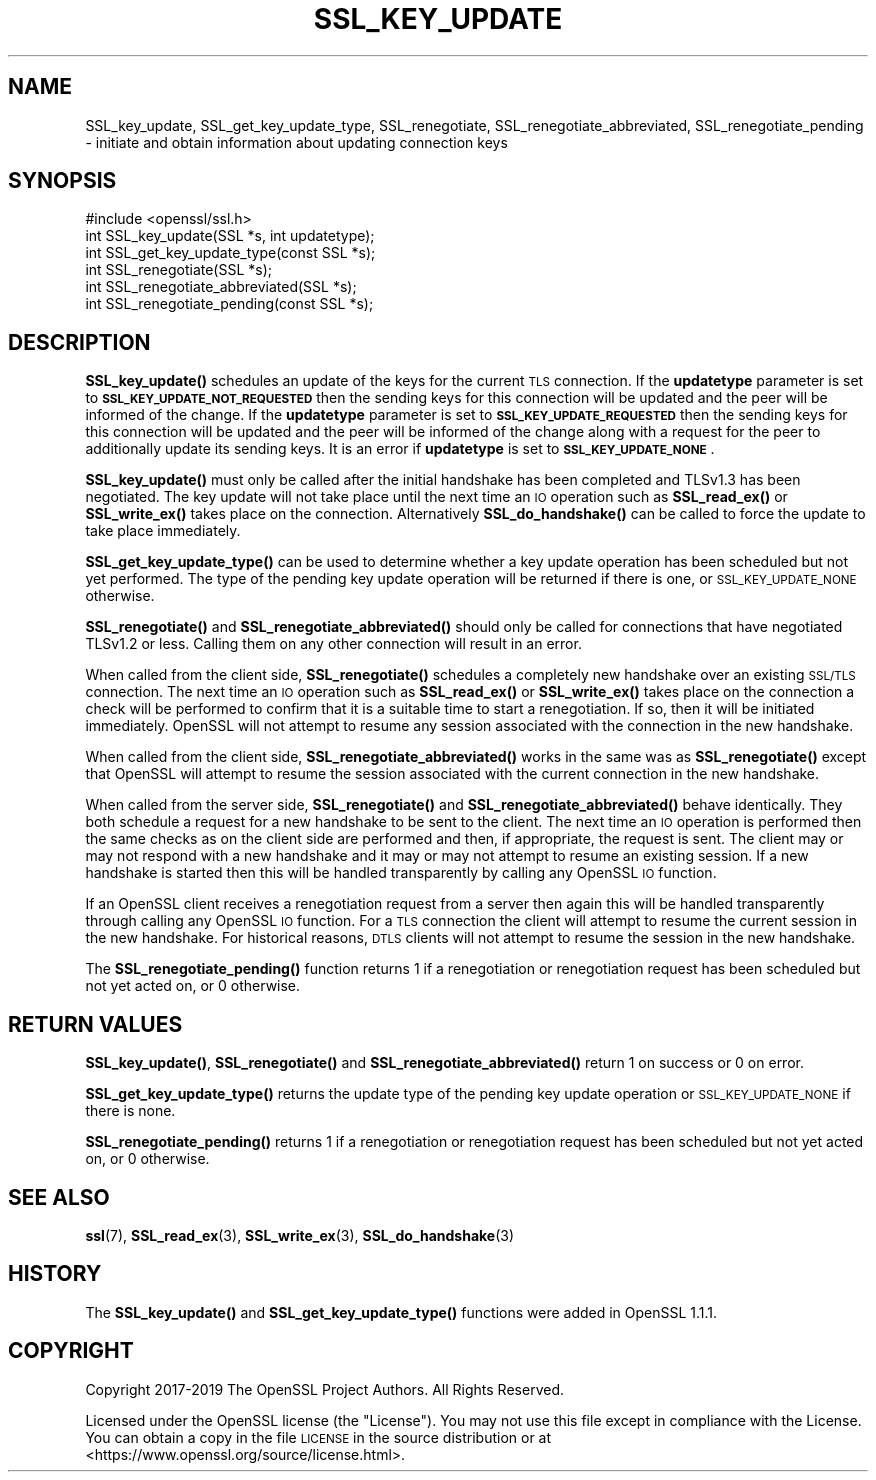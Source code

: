 .\" Automatically generated by Pod::Man 4.14 (Pod::Simple 3.42)
.\"
.\" Standard preamble:
.\" ========================================================================
.de Sp \" Vertical space (when we can't use .PP)
.if t .sp .5v
.if n .sp
..
.de Vb \" Begin verbatim text
.ft CW
.nf
.ne \\$1
..
.de Ve \" End verbatim text
.ft R
.fi
..
.\" Set up some character translations and predefined strings.  \*(-- will
.\" give an unbreakable dash, \*(PI will give pi, \*(L" will give a left
.\" double quote, and \*(R" will give a right double quote.  \*(C+ will
.\" give a nicer C++.  Capital omega is used to do unbreakable dashes and
.\" therefore won't be available.  \*(C` and \*(C' expand to `' in nroff,
.\" nothing in troff, for use with C<>.
.tr \(*W-
.ds C+ C\v'-.1v'\h'-1p'\s-2+\h'-1p'+\s0\v'.1v'\h'-1p'
.ie n \{\
.    ds -- \(*W-
.    ds PI pi
.    if (\n(.H=4u)&(1m=24u) .ds -- \(*W\h'-12u'\(*W\h'-12u'-\" diablo 10 pitch
.    if (\n(.H=4u)&(1m=20u) .ds -- \(*W\h'-12u'\(*W\h'-8u'-\"  diablo 12 pitch
.    ds L" ""
.    ds R" ""
.    ds C` ""
.    ds C' ""
'br\}
.el\{\
.    ds -- \|\(em\|
.    ds PI \(*p
.    ds L" ``
.    ds R" ''
.    ds C`
.    ds C'
'br\}
.\"
.\" Escape single quotes in literal strings from groff's Unicode transform.
.ie \n(.g .ds Aq \(aq
.el       .ds Aq '
.\"
.\" If the F register is >0, we'll generate index entries on stderr for
.\" titles (.TH), headers (.SH), subsections (.SS), items (.Ip), and index
.\" entries marked with X<> in POD.  Of course, you'll have to process the
.\" output yourself in some meaningful fashion.
.\"
.\" Avoid warning from groff about undefined register 'F'.
.de IX
..
.nr rF 0
.if \n(.g .if rF .nr rF 1
.if (\n(rF:(\n(.g==0)) \{\
.    if \nF \{\
.        de IX
.        tm Index:\\$1\t\\n%\t"\\$2"
..
.        if !\nF==2 \{\
.            nr % 0
.            nr F 2
.        \}
.    \}
.\}
.rr rF
.\"
.\" Accent mark definitions (@(#)ms.acc 1.5 88/02/08 SMI; from UCB 4.2).
.\" Fear.  Run.  Save yourself.  No user-serviceable parts.
.    \" fudge factors for nroff and troff
.if n \{\
.    ds #H 0
.    ds #V .8m
.    ds #F .3m
.    ds #[ \f1
.    ds #] \fP
.\}
.if t \{\
.    ds #H ((1u-(\\\\n(.fu%2u))*.13m)
.    ds #V .6m
.    ds #F 0
.    ds #[ \&
.    ds #] \&
.\}
.    \" simple accents for nroff and troff
.if n \{\
.    ds ' \&
.    ds ` \&
.    ds ^ \&
.    ds , \&
.    ds ~ ~
.    ds /
.\}
.if t \{\
.    ds ' \\k:\h'-(\\n(.wu*8/10-\*(#H)'\'\h"|\\n:u"
.    ds ` \\k:\h'-(\\n(.wu*8/10-\*(#H)'\`\h'|\\n:u'
.    ds ^ \\k:\h'-(\\n(.wu*10/11-\*(#H)'^\h'|\\n:u'
.    ds , \\k:\h'-(\\n(.wu*8/10)',\h'|\\n:u'
.    ds ~ \\k:\h'-(\\n(.wu-\*(#H-.1m)'~\h'|\\n:u'
.    ds / \\k:\h'-(\\n(.wu*8/10-\*(#H)'\z\(sl\h'|\\n:u'
.\}
.    \" troff and (daisy-wheel) nroff accents
.ds : \\k:\h'-(\\n(.wu*8/10-\*(#H+.1m+\*(#F)'\v'-\*(#V'\z.\h'.2m+\*(#F'.\h'|\\n:u'\v'\*(#V'
.ds 8 \h'\*(#H'\(*b\h'-\*(#H'
.ds o \\k:\h'-(\\n(.wu+\w'\(de'u-\*(#H)/2u'\v'-.3n'\*(#[\z\(de\v'.3n'\h'|\\n:u'\*(#]
.ds d- \h'\*(#H'\(pd\h'-\w'~'u'\v'-.25m'\f2\(hy\fP\v'.25m'\h'-\*(#H'
.ds D- D\\k:\h'-\w'D'u'\v'-.11m'\z\(hy\v'.11m'\h'|\\n:u'
.ds th \*(#[\v'.3m'\s+1I\s-1\v'-.3m'\h'-(\w'I'u*2/3)'\s-1o\s+1\*(#]
.ds Th \*(#[\s+2I\s-2\h'-\w'I'u*3/5'\v'-.3m'o\v'.3m'\*(#]
.ds ae a\h'-(\w'a'u*4/10)'e
.ds Ae A\h'-(\w'A'u*4/10)'E
.    \" corrections for vroff
.if v .ds ~ \\k:\h'-(\\n(.wu*9/10-\*(#H)'\s-2\u~\d\s+2\h'|\\n:u'
.if v .ds ^ \\k:\h'-(\\n(.wu*10/11-\*(#H)'\v'-.4m'^\v'.4m'\h'|\\n:u'
.    \" for low resolution devices (crt and lpr)
.if \n(.H>23 .if \n(.V>19 \
\{\
.    ds : e
.    ds 8 ss
.    ds o a
.    ds d- d\h'-1'\(ga
.    ds D- D\h'-1'\(hy
.    ds th \o'bp'
.    ds Th \o'LP'
.    ds ae ae
.    ds Ae AE
.\}
.rm #[ #] #H #V #F C
.\" ========================================================================
.\"
.IX Title "SSL_KEY_UPDATE 3"
.TH SSL_KEY_UPDATE 3 "2024-06-14" "1.1.1x-dev" "OpenSSL"
.\" For nroff, turn off justification.  Always turn off hyphenation; it makes
.\" way too many mistakes in technical documents.
.if n .ad l
.nh
.SH "NAME"
SSL_key_update, SSL_get_key_update_type, SSL_renegotiate, SSL_renegotiate_abbreviated, SSL_renegotiate_pending \&\- initiate and obtain information about updating connection keys
.SH "SYNOPSIS"
.IX Header "SYNOPSIS"
.Vb 1
\& #include <openssl/ssl.h>
\&
\& int SSL_key_update(SSL *s, int updatetype);
\& int SSL_get_key_update_type(const SSL *s);
\&
\& int SSL_renegotiate(SSL *s);
\& int SSL_renegotiate_abbreviated(SSL *s);
\& int SSL_renegotiate_pending(const SSL *s);
.Ve
.SH "DESCRIPTION"
.IX Header "DESCRIPTION"
\&\fBSSL_key_update()\fR schedules an update of the keys for the current \s-1TLS\s0 connection.
If the \fBupdatetype\fR parameter is set to \fB\s-1SSL_KEY_UPDATE_NOT_REQUESTED\s0\fR then
the sending keys for this connection will be updated and the peer will be
informed of the change. If the \fBupdatetype\fR parameter is set to
\&\fB\s-1SSL_KEY_UPDATE_REQUESTED\s0\fR then the sending keys for this connection will be
updated and the peer will be informed of the change along with a request for the
peer to additionally update its sending keys. It is an error if \fBupdatetype\fR is
set to \fB\s-1SSL_KEY_UPDATE_NONE\s0\fR.
.PP
\&\fBSSL_key_update()\fR must only be called after the initial handshake has been
completed and TLSv1.3 has been negotiated. The key update will not take place
until the next time an \s-1IO\s0 operation such as \fBSSL_read_ex()\fR or \fBSSL_write_ex()\fR
takes place on the connection. Alternatively \fBSSL_do_handshake()\fR can be called to
force the update to take place immediately.
.PP
\&\fBSSL_get_key_update_type()\fR can be used to determine whether a key update
operation has been scheduled but not yet performed. The type of the pending key
update operation will be returned if there is one, or \s-1SSL_KEY_UPDATE_NONE\s0
otherwise.
.PP
\&\fBSSL_renegotiate()\fR and \fBSSL_renegotiate_abbreviated()\fR should only be called for
connections that have negotiated TLSv1.2 or less. Calling them on any other
connection will result in an error.
.PP
When called from the client side, \fBSSL_renegotiate()\fR schedules a completely new
handshake over an existing \s-1SSL/TLS\s0 connection. The next time an \s-1IO\s0 operation
such as \fBSSL_read_ex()\fR or \fBSSL_write_ex()\fR takes place on the connection a check
will be performed to confirm that it is a suitable time to start a
renegotiation. If so, then it will be initiated immediately. OpenSSL will not
attempt to resume any session associated with the connection in the new
handshake.
.PP
When called from the client side, \fBSSL_renegotiate_abbreviated()\fR works in the
same was as \fBSSL_renegotiate()\fR except that OpenSSL will attempt to resume the
session associated with the current connection in the new handshake.
.PP
When called from the server side, \fBSSL_renegotiate()\fR and
\&\fBSSL_renegotiate_abbreviated()\fR behave identically. They both schedule a request
for a new handshake to be sent to the client. The next time an \s-1IO\s0 operation is
performed then the same checks as on the client side are performed and then, if
appropriate, the request is sent. The client may or may not respond with a new
handshake and it may or may not attempt to resume an existing session. If
a new handshake is started then this will be handled transparently by calling
any OpenSSL \s-1IO\s0 function.
.PP
If an OpenSSL client receives a renegotiation request from a server then again
this will be handled transparently through calling any OpenSSL \s-1IO\s0 function. For
a \s-1TLS\s0 connection the client will attempt to resume the current session in the
new handshake. For historical reasons, \s-1DTLS\s0 clients will not attempt to resume
the session in the new handshake.
.PP
The \fBSSL_renegotiate_pending()\fR function returns 1 if a renegotiation or
renegotiation request has been scheduled but not yet acted on, or 0 otherwise.
.SH "RETURN VALUES"
.IX Header "RETURN VALUES"
\&\fBSSL_key_update()\fR, \fBSSL_renegotiate()\fR and \fBSSL_renegotiate_abbreviated()\fR return 1
on success or 0 on error.
.PP
\&\fBSSL_get_key_update_type()\fR returns the update type of the pending key update
operation or \s-1SSL_KEY_UPDATE_NONE\s0 if there is none.
.PP
\&\fBSSL_renegotiate_pending()\fR returns 1 if a renegotiation or renegotiation request
has been scheduled but not yet acted on, or 0 otherwise.
.SH "SEE ALSO"
.IX Header "SEE ALSO"
\&\fBssl\fR\|(7), \fBSSL_read_ex\fR\|(3),
\&\fBSSL_write_ex\fR\|(3),
\&\fBSSL_do_handshake\fR\|(3)
.SH "HISTORY"
.IX Header "HISTORY"
The \fBSSL_key_update()\fR and \fBSSL_get_key_update_type()\fR functions were added in
OpenSSL 1.1.1.
.SH "COPYRIGHT"
.IX Header "COPYRIGHT"
Copyright 2017\-2019 The OpenSSL Project Authors. All Rights Reserved.
.PP
Licensed under the OpenSSL license (the \*(L"License\*(R").  You may not use
this file except in compliance with the License.  You can obtain a copy
in the file \s-1LICENSE\s0 in the source distribution or at
<https://www.openssl.org/source/license.html>.
